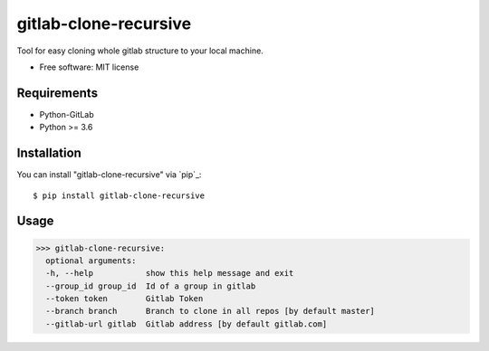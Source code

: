 =================
gitlab-clone-recursive
=================


Tool for easy cloning whole gitlab structure to your local machine.


* Free software: MIT license



Requirements
------------

* Python-GitLab
* Python >= 3.6


Installation
------------

You can install "gitlab-clone-recursive" via `pip`_::

    $ pip install gitlab-clone-recursive


Usage
-----


>>> gitlab-clone-recursive:
  optional arguments:
  -h, --help           show this help message and exit
  --group_id group_id  Id of a group in gitlab
  --token token        Gitlab Token
  --branch branch      Branch to clone in all repos [by default master]
  --gitlab-url gitlab  Gitlab address [by default gitlab.com]
